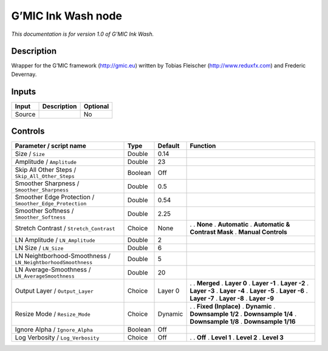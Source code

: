 .. _eu.gmic.InkWash:

G’MIC Ink Wash node
===================

*This documentation is for version 1.0 of G’MIC Ink Wash.*

Description
-----------

Wrapper for the G’MIC framework (http://gmic.eu) written by Tobias Fleischer (http://www.reduxfx.com) and Frederic Devernay.

Inputs
------

====== =========== ========
Input  Description Optional
====== =========== ========
Source             No
====== =========== ========

Controls
--------

.. tabularcolumns:: |>{\raggedright}p{0.2\columnwidth}|>{\raggedright}p{0.06\columnwidth}|>{\raggedright}p{0.07\columnwidth}|p{0.63\columnwidth}|

.. cssclass:: longtable

============================================================ ======= ======= ===============================
Parameter / script name                                      Type    Default Function
============================================================ ======= ======= ===============================
Size / ``Size``                                              Double  0.14     
Amplitude / ``Amplitude``                                    Double  23       
Skip All Other Steps / ``Skip_All_Other_Steps``              Boolean Off      
Smoother Sharpness / ``Smoother_Sharpness``                  Double  0.5      
Smoother Edge Protection / ``Smoother_Edge_Protection``      Double  0.54     
Smoother Softness / ``Smoother_Softness``                    Double  2.25     
Stretch Contrast / ``Stretch_Contrast``                      Choice  None    .  
                                                                             . **None**
                                                                             . **Automatic**
                                                                             . **Automatic & Contrast Mask**
                                                                             . **Manual Controls**
LN Amplitude / ``LN_Amplitude``                              Double  2        
LN Size / ``LN_Size``                                        Double  6        
LN Neightborhood-Smoothness / ``LN_NeightborhoodSmoothness`` Double  5        
LN Average-Smoothness / ``LN_AverageSmoothness``             Double  20       
Output Layer / ``Output_Layer``                              Choice  Layer 0 .  
                                                                             . **Merged**
                                                                             . **Layer 0**
                                                                             . **Layer -1**
                                                                             . **Layer -2**
                                                                             . **Layer -3**
                                                                             . **Layer -4**
                                                                             . **Layer -5**
                                                                             . **Layer -6**
                                                                             . **Layer -7**
                                                                             . **Layer -8**
                                                                             . **Layer -9**
Resize Mode / ``Resize_Mode``                                Choice  Dynamic .  
                                                                             . **Fixed (Inplace)**
                                                                             . **Dynamic**
                                                                             . **Downsample 1/2**
                                                                             . **Downsample 1/4**
                                                                             . **Downsample 1/8**
                                                                             . **Downsample 1/16**
Ignore Alpha / ``Ignore_Alpha``                              Boolean Off      
Log Verbosity / ``Log_Verbosity``                            Choice  Off     .  
                                                                             . **Off**
                                                                             . **Level 1**
                                                                             . **Level 2**
                                                                             . **Level 3**
============================================================ ======= ======= ===============================
